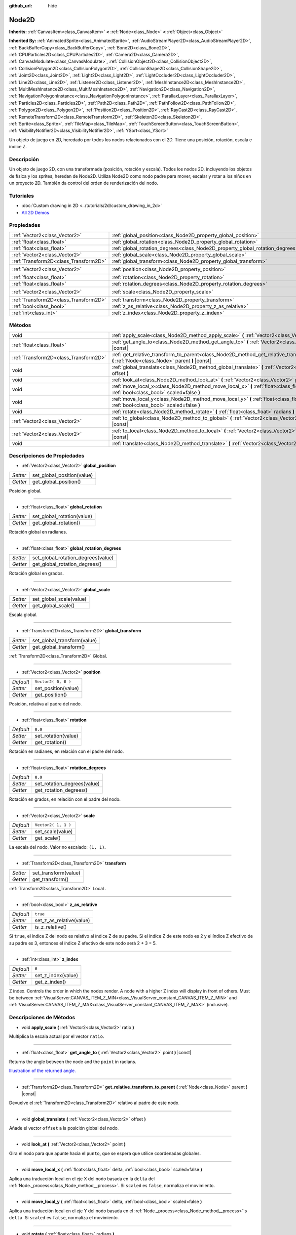 :github_url: hide

.. Generated automatically by doc/tools/make_rst.py in Godot's source tree.
.. DO NOT EDIT THIS FILE, but the Node2D.xml source instead.
.. The source is found in doc/classes or modules/<name>/doc_classes.

.. _class_Node2D:

Node2D
======

**Inherits:** :ref:`CanvasItem<class_CanvasItem>` **<** :ref:`Node<class_Node>` **<** :ref:`Object<class_Object>`

**Inherited By:** :ref:`AnimatedSprite<class_AnimatedSprite>`, :ref:`AudioStreamPlayer2D<class_AudioStreamPlayer2D>`, :ref:`BackBufferCopy<class_BackBufferCopy>`, :ref:`Bone2D<class_Bone2D>`, :ref:`CPUParticles2D<class_CPUParticles2D>`, :ref:`Camera2D<class_Camera2D>`, :ref:`CanvasModulate<class_CanvasModulate>`, :ref:`CollisionObject2D<class_CollisionObject2D>`, :ref:`CollisionPolygon2D<class_CollisionPolygon2D>`, :ref:`CollisionShape2D<class_CollisionShape2D>`, :ref:`Joint2D<class_Joint2D>`, :ref:`Light2D<class_Light2D>`, :ref:`LightOccluder2D<class_LightOccluder2D>`, :ref:`Line2D<class_Line2D>`, :ref:`Listener2D<class_Listener2D>`, :ref:`MeshInstance2D<class_MeshInstance2D>`, :ref:`MultiMeshInstance2D<class_MultiMeshInstance2D>`, :ref:`Navigation2D<class_Navigation2D>`, :ref:`NavigationPolygonInstance<class_NavigationPolygonInstance>`, :ref:`ParallaxLayer<class_ParallaxLayer>`, :ref:`Particles2D<class_Particles2D>`, :ref:`Path2D<class_Path2D>`, :ref:`PathFollow2D<class_PathFollow2D>`, :ref:`Polygon2D<class_Polygon2D>`, :ref:`Position2D<class_Position2D>`, :ref:`RayCast2D<class_RayCast2D>`, :ref:`RemoteTransform2D<class_RemoteTransform2D>`, :ref:`Skeleton2D<class_Skeleton2D>`, :ref:`Sprite<class_Sprite>`, :ref:`TileMap<class_TileMap>`, :ref:`TouchScreenButton<class_TouchScreenButton>`, :ref:`VisibilityNotifier2D<class_VisibilityNotifier2D>`, :ref:`YSort<class_YSort>`

Un objeto de juego en 2D, heredado por todos los nodos relacionados con el 2D. Tiene una posición, rotación, escala e índice Z.

Descripción
----------------------

Un objeto de juego 2D, con una transformada (posición, rotación y escala). Todos los nodos 2D, incluyendo los objetos de física y los sprites, heredan de Node2D. Utiliza Node2D como nodo padre para mover, escalar y rotar a los niños en un proyecto 2D. También da control del orden de renderización del nodo.

Tutoriales
--------------------

- :doc:`Custom drawing in 2D <../tutorials/2d/custom_drawing_in_2d>`

- `All 2D Demos <https://github.com/godotengine/godot-demo-projects/tree/master/2d>`__

Propiedades
----------------------

+---------------------------------------+-------------------------------------------------------------------------------+---------------------+
| :ref:`Vector2<class_Vector2>`         | :ref:`global_position<class_Node2D_property_global_position>`                 |                     |
+---------------------------------------+-------------------------------------------------------------------------------+---------------------+
| :ref:`float<class_float>`             | :ref:`global_rotation<class_Node2D_property_global_rotation>`                 |                     |
+---------------------------------------+-------------------------------------------------------------------------------+---------------------+
| :ref:`float<class_float>`             | :ref:`global_rotation_degrees<class_Node2D_property_global_rotation_degrees>` |                     |
+---------------------------------------+-------------------------------------------------------------------------------+---------------------+
| :ref:`Vector2<class_Vector2>`         | :ref:`global_scale<class_Node2D_property_global_scale>`                       |                     |
+---------------------------------------+-------------------------------------------------------------------------------+---------------------+
| :ref:`Transform2D<class_Transform2D>` | :ref:`global_transform<class_Node2D_property_global_transform>`               |                     |
+---------------------------------------+-------------------------------------------------------------------------------+---------------------+
| :ref:`Vector2<class_Vector2>`         | :ref:`position<class_Node2D_property_position>`                               | ``Vector2( 0, 0 )`` |
+---------------------------------------+-------------------------------------------------------------------------------+---------------------+
| :ref:`float<class_float>`             | :ref:`rotation<class_Node2D_property_rotation>`                               | ``0.0``             |
+---------------------------------------+-------------------------------------------------------------------------------+---------------------+
| :ref:`float<class_float>`             | :ref:`rotation_degrees<class_Node2D_property_rotation_degrees>`               | ``0.0``             |
+---------------------------------------+-------------------------------------------------------------------------------+---------------------+
| :ref:`Vector2<class_Vector2>`         | :ref:`scale<class_Node2D_property_scale>`                                     | ``Vector2( 1, 1 )`` |
+---------------------------------------+-------------------------------------------------------------------------------+---------------------+
| :ref:`Transform2D<class_Transform2D>` | :ref:`transform<class_Node2D_property_transform>`                             |                     |
+---------------------------------------+-------------------------------------------------------------------------------+---------------------+
| :ref:`bool<class_bool>`               | :ref:`z_as_relative<class_Node2D_property_z_as_relative>`                     | ``true``            |
+---------------------------------------+-------------------------------------------------------------------------------+---------------------+
| :ref:`int<class_int>`                 | :ref:`z_index<class_Node2D_property_z_index>`                                 | ``0``               |
+---------------------------------------+-------------------------------------------------------------------------------+---------------------+

Métodos
--------------

+---------------------------------------+--------------------------------------------------------------------------------------------------------------------------------------------------+
| void                                  | :ref:`apply_scale<class_Node2D_method_apply_scale>` **(** :ref:`Vector2<class_Vector2>` ratio **)**                                              |
+---------------------------------------+--------------------------------------------------------------------------------------------------------------------------------------------------+
| :ref:`float<class_float>`             | :ref:`get_angle_to<class_Node2D_method_get_angle_to>` **(** :ref:`Vector2<class_Vector2>` point **)** |const|                                    |
+---------------------------------------+--------------------------------------------------------------------------------------------------------------------------------------------------+
| :ref:`Transform2D<class_Transform2D>` | :ref:`get_relative_transform_to_parent<class_Node2D_method_get_relative_transform_to_parent>` **(** :ref:`Node<class_Node>` parent **)** |const| |
+---------------------------------------+--------------------------------------------------------------------------------------------------------------------------------------------------+
| void                                  | :ref:`global_translate<class_Node2D_method_global_translate>` **(** :ref:`Vector2<class_Vector2>` offset **)**                                   |
+---------------------------------------+--------------------------------------------------------------------------------------------------------------------------------------------------+
| void                                  | :ref:`look_at<class_Node2D_method_look_at>` **(** :ref:`Vector2<class_Vector2>` point **)**                                                      |
+---------------------------------------+--------------------------------------------------------------------------------------------------------------------------------------------------+
| void                                  | :ref:`move_local_x<class_Node2D_method_move_local_x>` **(** :ref:`float<class_float>` delta, :ref:`bool<class_bool>` scaled=false **)**          |
+---------------------------------------+--------------------------------------------------------------------------------------------------------------------------------------------------+
| void                                  | :ref:`move_local_y<class_Node2D_method_move_local_y>` **(** :ref:`float<class_float>` delta, :ref:`bool<class_bool>` scaled=false **)**          |
+---------------------------------------+--------------------------------------------------------------------------------------------------------------------------------------------------+
| void                                  | :ref:`rotate<class_Node2D_method_rotate>` **(** :ref:`float<class_float>` radians **)**                                                          |
+---------------------------------------+--------------------------------------------------------------------------------------------------------------------------------------------------+
| :ref:`Vector2<class_Vector2>`         | :ref:`to_global<class_Node2D_method_to_global>` **(** :ref:`Vector2<class_Vector2>` local_point **)** |const|                                    |
+---------------------------------------+--------------------------------------------------------------------------------------------------------------------------------------------------+
| :ref:`Vector2<class_Vector2>`         | :ref:`to_local<class_Node2D_method_to_local>` **(** :ref:`Vector2<class_Vector2>` global_point **)** |const|                                     |
+---------------------------------------+--------------------------------------------------------------------------------------------------------------------------------------------------+
| void                                  | :ref:`translate<class_Node2D_method_translate>` **(** :ref:`Vector2<class_Vector2>` offset **)**                                                 |
+---------------------------------------+--------------------------------------------------------------------------------------------------------------------------------------------------+

Descripciones de Propiedades
--------------------------------------------------------

.. _class_Node2D_property_global_position:

- :ref:`Vector2<class_Vector2>` **global_position**

+----------+----------------------------+
| *Setter* | set_global_position(value) |
+----------+----------------------------+
| *Getter* | get_global_position()      |
+----------+----------------------------+

Posición global.

----

.. _class_Node2D_property_global_rotation:

- :ref:`float<class_float>` **global_rotation**

+----------+----------------------------+
| *Setter* | set_global_rotation(value) |
+----------+----------------------------+
| *Getter* | get_global_rotation()      |
+----------+----------------------------+

Rotación global en radianes.

----

.. _class_Node2D_property_global_rotation_degrees:

- :ref:`float<class_float>` **global_rotation_degrees**

+----------+------------------------------------+
| *Setter* | set_global_rotation_degrees(value) |
+----------+------------------------------------+
| *Getter* | get_global_rotation_degrees()      |
+----------+------------------------------------+

Rotación global en grados.

----

.. _class_Node2D_property_global_scale:

- :ref:`Vector2<class_Vector2>` **global_scale**

+----------+-------------------------+
| *Setter* | set_global_scale(value) |
+----------+-------------------------+
| *Getter* | get_global_scale()      |
+----------+-------------------------+

Escala global.

----

.. _class_Node2D_property_global_transform:

- :ref:`Transform2D<class_Transform2D>` **global_transform**

+----------+-----------------------------+
| *Setter* | set_global_transform(value) |
+----------+-----------------------------+
| *Getter* | get_global_transform()      |
+----------+-----------------------------+

:ref:`Transform2D<class_Transform2D>` Global.

----

.. _class_Node2D_property_position:

- :ref:`Vector2<class_Vector2>` **position**

+-----------+---------------------+
| *Default* | ``Vector2( 0, 0 )`` |
+-----------+---------------------+
| *Setter*  | set_position(value) |
+-----------+---------------------+
| *Getter*  | get_position()      |
+-----------+---------------------+

Posición, relativa al padre del nodo.

----

.. _class_Node2D_property_rotation:

- :ref:`float<class_float>` **rotation**

+-----------+---------------------+
| *Default* | ``0.0``             |
+-----------+---------------------+
| *Setter*  | set_rotation(value) |
+-----------+---------------------+
| *Getter*  | get_rotation()      |
+-----------+---------------------+

Rotación en radianes, en relación con el padre del nodo.

----

.. _class_Node2D_property_rotation_degrees:

- :ref:`float<class_float>` **rotation_degrees**

+-----------+-----------------------------+
| *Default* | ``0.0``                     |
+-----------+-----------------------------+
| *Setter*  | set_rotation_degrees(value) |
+-----------+-----------------------------+
| *Getter*  | get_rotation_degrees()      |
+-----------+-----------------------------+

Rotación en grados, en relación con el padre del nodo.

----

.. _class_Node2D_property_scale:

- :ref:`Vector2<class_Vector2>` **scale**

+-----------+---------------------+
| *Default* | ``Vector2( 1, 1 )`` |
+-----------+---------------------+
| *Setter*  | set_scale(value)    |
+-----------+---------------------+
| *Getter*  | get_scale()         |
+-----------+---------------------+

La escala del nodo. Valor no escalado: ``(1, 1)``.

----

.. _class_Node2D_property_transform:

- :ref:`Transform2D<class_Transform2D>` **transform**

+----------+----------------------+
| *Setter* | set_transform(value) |
+----------+----------------------+
| *Getter* | get_transform()      |
+----------+----------------------+

:ref:`Transform2D<class_Transform2D>` Local .

----

.. _class_Node2D_property_z_as_relative:

- :ref:`bool<class_bool>` **z_as_relative**

+-----------+--------------------------+
| *Default* | ``true``                 |
+-----------+--------------------------+
| *Setter*  | set_z_as_relative(value) |
+-----------+--------------------------+
| *Getter*  | is_z_relative()          |
+-----------+--------------------------+

Si ``true``, el índice Z del nodo es relativo al índice Z de su padre. Si el índice Z de este nodo es 2 y el índice Z efectivo de su padre es 3, entonces el índice Z efectivo de este nodo será 2 + 3 = 5.

----

.. _class_Node2D_property_z_index:

- :ref:`int<class_int>` **z_index**

+-----------+--------------------+
| *Default* | ``0``              |
+-----------+--------------------+
| *Setter*  | set_z_index(value) |
+-----------+--------------------+
| *Getter*  | get_z_index()      |
+-----------+--------------------+

Z index. Controls the order in which the nodes render. A node with a higher Z index will display in front of others. Must be between :ref:`VisualServer.CANVAS_ITEM_Z_MIN<class_VisualServer_constant_CANVAS_ITEM_Z_MIN>` and :ref:`VisualServer.CANVAS_ITEM_Z_MAX<class_VisualServer_constant_CANVAS_ITEM_Z_MAX>` (inclusive).

Descripciones de Métodos
------------------------------------------------

.. _class_Node2D_method_apply_scale:

- void **apply_scale** **(** :ref:`Vector2<class_Vector2>` ratio **)**

Multiplica la escala actual por el vector ``ratio``.

----

.. _class_Node2D_method_get_angle_to:

- :ref:`float<class_float>` **get_angle_to** **(** :ref:`Vector2<class_Vector2>` point **)** |const|

Returns the angle between the node and the ``point`` in radians.

\ `Illustration of the returned angle. <https://raw.githubusercontent.com/godotengine/godot-docs/master/img/node2d_get_angle_to.png>`__

----

.. _class_Node2D_method_get_relative_transform_to_parent:

- :ref:`Transform2D<class_Transform2D>` **get_relative_transform_to_parent** **(** :ref:`Node<class_Node>` parent **)** |const|

Devuelve el :ref:`Transform2D<class_Transform2D>` relativo al padre de este nodo.

----

.. _class_Node2D_method_global_translate:

- void **global_translate** **(** :ref:`Vector2<class_Vector2>` offset **)**

Añade el vector ``offset`` a la posición global del nodo.

----

.. _class_Node2D_method_look_at:

- void **look_at** **(** :ref:`Vector2<class_Vector2>` point **)**

Gira el nodo para que apunte hacia el ``punto``, que se espera que utilice coordenadas globales.

----

.. _class_Node2D_method_move_local_x:

- void **move_local_x** **(** :ref:`float<class_float>` delta, :ref:`bool<class_bool>` scaled=false **)**

Aplica una traducción local en el eje X del nodo basada en la ``delta`` del :ref:`Node._process<class_Node_method__process>`. Si ``scaled`` es ``false``, normaliza el movimiento.

----

.. _class_Node2D_method_move_local_y:

- void **move_local_y** **(** :ref:`float<class_float>` delta, :ref:`bool<class_bool>` scaled=false **)**

Aplica una traducción local en el eje Y del nodo basada en el :ref:`Node._process<class_Node_method__process>`'s ``delta``. Si ``scaled`` es ``false``, normaliza el movimiento.

----

.. _class_Node2D_method_rotate:

- void **rotate** **(** :ref:`float<class_float>` radians **)**

Aplica una rotación al nodo, en radianes, a partir de su rotación actual.

----

.. _class_Node2D_method_to_global:

- :ref:`Vector2<class_Vector2>` **to_global** **(** :ref:`Vector2<class_Vector2>` local_point **)** |const|

Transforma la posición local proporcionada en una posición en el espacio de coordenadas globales. Se espera que la entrada sea local en relación con el ``Node2D`` al que se llama. Por ejemplo, aplicar este método a las posiciones de los nodos hijos transformará correctamente sus posiciones en el espacio de coordenadas globales, pero aplicarlo a la propia posición de un nodo dará un resultado incorrecto, ya que incorporará la propia transformación del nodo en su posición global.

----

.. _class_Node2D_method_to_local:

- :ref:`Vector2<class_Vector2>` **to_local** **(** :ref:`Vector2<class_Vector2>` global_point **)** |const|

Transforma la posición global proporcionada en una posición en el espacio de coordenadas locales. La salida será local en relación con el ``Node2D`` al que se llama. Por ejemplo, es apropiado para determinar las posiciones de los nodos hijos, pero no es apropiado para determinar su propia posición en relación con su padre.

----

.. _class_Node2D_method_translate:

- void **translate** **(** :ref:`Vector2<class_Vector2>` offset **)**

Traduce el nodo por el ``offset`` dado en coordenadas locales.

.. |virtual| replace:: :abbr:`virtual (This method should typically be overridden by the user to have any effect.)`
.. |const| replace:: :abbr:`const (This method has no side effects. It doesn't modify any of the instance's member variables.)`
.. |vararg| replace:: :abbr:`vararg (This method accepts any number of arguments after the ones described here.)`
